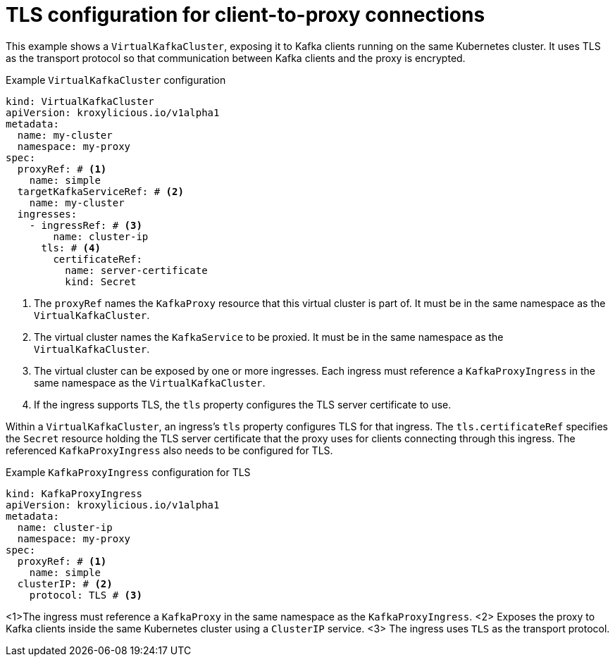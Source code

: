 // file included in the following:
//
// kroxylicious-operator/assemblies/assembly-operator-secure-client-proxy-connection.adoc

[id='con-configuring-virtualkafkacluster-{context}']
= TLS configuration for client-to-proxy connections

This example shows a `VirtualKafkaCluster`, exposing it to Kafka clients running on the same Kubernetes cluster.
It uses TLS as the transport protocol so that communication between Kafka clients and the proxy is encrypted.

.Example `VirtualKafkaCluster` configuration
[source,yaml]
----
kind: VirtualKafkaCluster
apiVersion: kroxylicious.io/v1alpha1
metadata:
  name: my-cluster
  namespace: my-proxy
spec:
  proxyRef: # <1>
    name: simple
  targetKafkaServiceRef: # <2>
    name: my-cluster
  ingresses:
    - ingressRef: # <3>
        name: cluster-ip
      tls: # <4>
        certificateRef:
          name: server-certificate
          kind: Secret
----
<1> The `proxyRef` names the `KafkaProxy` resource that this virtual cluster is part of.
  It must be in the same namespace as the `VirtualKafkaCluster`.
<2> The virtual cluster names the `KafkaService` to be proxied.
  It must be in the same namespace as the `VirtualKafkaCluster`.
<3> The virtual cluster can be exposed by one or more ingresses.
  Each ingress must reference a `KafkaProxyIngress` in the same namespace as the `VirtualKafkaCluster`.
<4> If the ingress supports TLS, the `tls` property configures the TLS server certificate to use.

Within a `VirtualKafkaCluster`, an ingress's `tls` property configures TLS for that ingress.
The `tls.certificateRef` specifies the `Secret` resource holding the TLS server certificate that the proxy uses for clients connecting through this ingress.
The referenced `KafkaProxyIngress` also needs to be configured for TLS.

.Example `KafkaProxyIngress` configuration for TLS
[source,yaml]
----
kind: KafkaProxyIngress
apiVersion: kroxylicious.io/v1alpha1
metadata:
  name: cluster-ip
  namespace: my-proxy
spec:
  proxyRef: # <1>
    name: simple
  clusterIP: # <2>
    protocol: TLS # <3>
----
<1>The ingress must reference a `KafkaProxy` in the same namespace as the `KafkaProxyIngress`.
<2> Exposes the proxy to Kafka clients inside the same Kubernetes cluster using a `ClusterIP` service.
<3> The ingress uses `TLS` as the transport protocol.